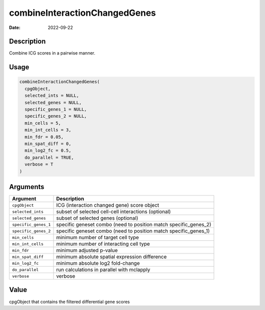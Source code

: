==============================
combineInteractionChangedGenes
==============================

:Date: 2022-09-22

Description
===========

Combine ICG scores in a pairwise manner.

Usage
=====

.. code:: r

   combineInteractionChangedGenes(
     cpgObject,
     selected_ints = NULL,
     selected_genes = NULL,
     specific_genes_1 = NULL,
     specific_genes_2 = NULL,
     min_cells = 5,
     min_int_cells = 3,
     min_fdr = 0.05,
     min_spat_diff = 0,
     min_log2_fc = 0.5,
     do_parallel = TRUE,
     verbose = T
   )

Arguments
=========

+-------------------------------+--------------------------------------+
| Argument                      | Description                          |
+===============================+======================================+
| ``cpgObject``                 | ICG (interaction changed gene) score |
|                               | object                               |
+-------------------------------+--------------------------------------+
| ``selected_ints``             | subset of selected cell-cell         |
|                               | interactions (optional)              |
+-------------------------------+--------------------------------------+
| ``selected_genes``            | subset of selected genes (optional)  |
+-------------------------------+--------------------------------------+
| ``specific_genes_1``          | specific geneset combo (need to      |
|                               | position match specific_genes_2)     |
+-------------------------------+--------------------------------------+
| ``specific_genes_2``          | specific geneset combo (need to      |
|                               | position match specific_genes_1)     |
+-------------------------------+--------------------------------------+
| ``min_cells``                 | minimum number of target cell type   |
+-------------------------------+--------------------------------------+
| ``min_int_cells``             | minimum number of interacting cell   |
|                               | type                                 |
+-------------------------------+--------------------------------------+
| ``min_fdr``                   | minimum adjusted p-value             |
+-------------------------------+--------------------------------------+
| ``min_spat_diff``             | minimum absolute spatial expression  |
|                               | difference                           |
+-------------------------------+--------------------------------------+
| ``min_log2_fc``               | minimum absolute log2 fold-change    |
+-------------------------------+--------------------------------------+
| ``do_parallel``               | run calculations in parallel with    |
|                               | mclapply                             |
+-------------------------------+--------------------------------------+
| ``verbose``                   | verbose                              |
+-------------------------------+--------------------------------------+

Value
=====

cpgObject that contains the filtered differential gene scores
